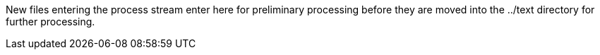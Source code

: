 
New files entering the process stream enter here for preliminary processing before they are moved into the ../text directory for further processing.


